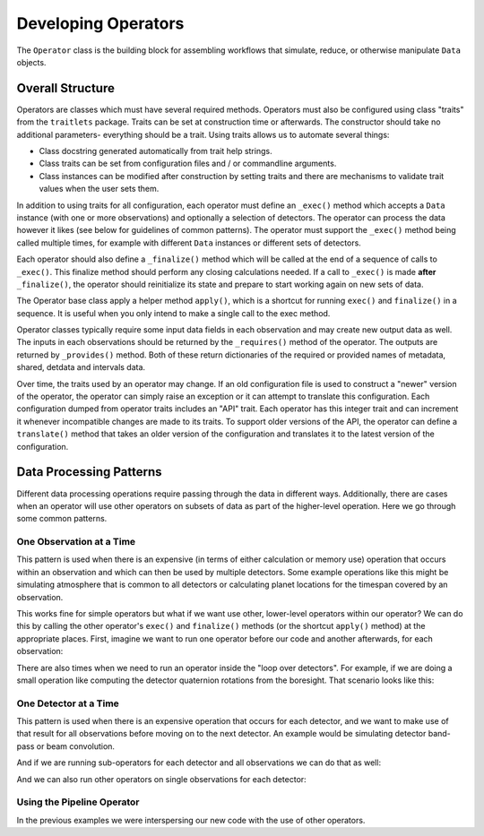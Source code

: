 .. _dev_ops:

Developing Operators
=======================

The ``Operator`` class is the building block for assembling workflows that simulate, reduce, or otherwise manipulate ``Data`` objects.

Overall Structure
-----------------------

Operators are classes which must have several required methods.  Operators must also be configured using class "traits" from the ``traitlets`` package.  Traits can be set at construction time or afterwards.  The constructor should take no additional parameters- everything should be a trait.  Using traits allows us to automate several things:

- Class docstring generated automatically from trait help strings.
- Class traits can be set from configuration files and / or commandline arguments.
- Class instances can be modified after construction by setting traits and there are mechanisms to validate trait values when the user sets them.

In addition to using traits for all configuration, each operator must define an ``_exec()`` method which accepts a ``Data`` instance (with one or more observations) and optionally a selection of detectors.  The operator can process the data however it likes (see below for guidelines of common patterns).  The operator must support the ``_exec()`` method being called multiple times, for example with different ``Data`` instances or different sets of detectors.

Each operator should also define a ``_finalize()`` method which will be called at the end of a sequence of calls to ``_exec()``.  This finalize method should perform any closing calculations needed.  If a call to ``_exec()`` is made **after** ``_finalize()``, the operator should reinitialize its state and prepare to start working again on new sets of data.

The Operator base class apply a helper method ``apply()``, which is a shortcut for running ``exec()`` and ``finalize()`` in a sequence.  It is useful when you only intend to make a single call to the exec method.

Operator classes typically require some input data fields in each observation and may create new output data as well.  The inputs in each observations should be returned by the ``_requires()`` method of the operator.  The outputs are returned by ``_provides()`` method.  Both of these return dictionaries of the required or provided names of metadata, shared, detdata and intervals data.

Over time, the traits used by an operator may change.  If an old configuration file is used to construct a "newer" version of the operator, the operator can simply raise an exception or it can attempt to translate this configuration.  Each configuration dumped from operator traits includes an "API" trait.  Each operator has this integer trait and can increment it whenever incompatible changes are made to its traits.  To support older versions of the API, the operator can define a ``translate()`` method that takes an older version of the configuration and translates it to the latest version of the configuration.

Data Processing Patterns
--------------------------------

Different data processing operations require passing through the data in different ways.  Additionally, there are cases when an operator will use other operators on subsets of data as part of the higher-level operation.  Here we go through some common patterns.

One Observation at a Time
~~~~~~~~~~~~~~~~~~~~~~~~~~~~~~~~~~

This pattern is used when there is an expensive (in terms of either calculation or memory use) operation that occurs within an observation and which can then be used by multiple detectors.  Some example operations like this might be simulating atmosphere that is common to all detectors or calculating planet locations for the timespan covered by an observation.

.. code-block:: python
    def _exec(self, data, detectors=None, **kwargs):
        for ob in data.obs:
            # (Some expensive operation here which is needed by all detectors.)
            # Get the detectors we are using for this observation
            dets = ob.select_local_detectors(detectors)
            if len(dets) == 0:
                # Nothing to do for this observation
                continue
            for det in dets:
                # (Do something for this detector)

This works fine for simple operators but what if we want use other, lower-level operators within our operator?  We can do this by calling the other operator's ``exec()`` and ``finalize()`` methods (or the shortcut ``apply()`` method) at the appropriate places.  First, imagine we want to run one operator before our code and another afterwards, for each observation:

.. code-block:: python
    def _exec(self, data, detectors=None, **kwargs):
        op_A = OperatorA()
        op_B = OperatorB()
        for iobs, ob in enumerate(data.obs):
            # Temporary data object with just this observation
            temp_data = data.select(obs_index=iobs)

            # Run op_A on all detectors for this observation
            op_A.apply(temp_data, detectors=detectors)

            # Now do our work on this observation.
            dets = ob.select_local_detectors(detectors)
            if len(dets) == 0:
                # Nothing to do for this observation
                continue
            for det in dets:
                # (Do something for this detector)

            # Run op_B on all detectors for this observation
            op_B.apply(temp_data, detectors=detectors)

There are also times when we need to run an operator inside the "loop over detectors".  For example, if we are doing a small operation like computing the detector quaternion rotations from the boresight.  That scenario looks like this:

.. code-block:: python
    def _exec(self, data, detectors=None, **kwargs):
        op_A = OperatorA()
        op_B = OperatorB()
        for iobs, ob in enumerate(data.obs):
            # Temporary data object with just this observation
            temp_data = data.select(obs_index=iobs)

            dets = ob.select_local_detectors(detectors)
            if len(dets) == 0:
                # Nothing to do for this observation
                continue
            for det in dets:
                # Run op_A on this single observation and detector
                op_A.apply(temp_data, detectors=[det])

                # (Do something for this detector)

                # Run op_B on this single observation and detector
                op_B.apply(temp_data, detectors=[det])


One Detector at a Time
~~~~~~~~~~~~~~~~~~~~~~~~~~~~

This pattern is used when there is an expensive operation that occurs for each detector, and we want to make use of that result for all observations before moving on to the next detector.  An example would be simulating detector band-pass or beam convolution.

.. code-block:: python
    def _exec(self, data, detectors=None, **kwargs):
        # Get the superset of local detectors across all observations
        all_dets = data.all_local_detectors(selection=detectors)

        for det in all_dets:
            # (Some expensive operation for this detector).
            for ob in data.obs:
                if det not in ob.local_detectors:
                    # This observation does not have this detector
                    continue
                # (Do something for this observation)

And if we are running sub-operators for each detector and all observations we can do that as well:

.. code-block:: python
    def _exec(self, data, detectors=None, **kwargs):
        op_A = OperatorA()
        op_B = OperatorB()

        # Get the superset of local detectors across all observations
        all_dets = data.all_local_detectors(selection=detectors)

        for det in all_dets:
            # Run op_A on all observations for this detector
            op_A.apply(data, detectors=[det])

            # (Some expensive operation for this detector).
            for ob in data.obs:
                if det not in ob.local_detectors:
                    # This observation does not have this detector
                    continue
                # (Do something for this observation)

            # Run op_B on all observations for this detector
            op_B.apply(data, detectors=[det])

And we can also run other operators on single observations for each detector:

.. code-block:: python
    def _exec(self, data, detectors=None, **kwargs):
        op_A = OperatorA()
        op_B = OperatorB()

        # Get the superset of local detectors across all observations
        all_dets = data.all_local_detectors(selection=detectors)

        for det in all_dets:
            # (Some expensive operation for this detector).
            for iobs, ob in data.obs:
                if det not in ob.local_detectors:
                    # This observation does not have this detector
                    continue
                # Temporary data object with just this observation
                temp_data = data.select(obs_index=iobs)

                # Run op_A on one observation for this detector
                op_A.apply(temp_data, detectors=[det])

                # (Do something for this observation)

                # Run op_B on one observation for this detector
                op_B.apply(temp_data, detectors=[det])


Using the Pipeline Operator
~~~~~~~~~~~~~~~~~~~~~~~~~~~~~~~~~~~~~

In the previous examples we were interspersing our new code with the use of other operators.

